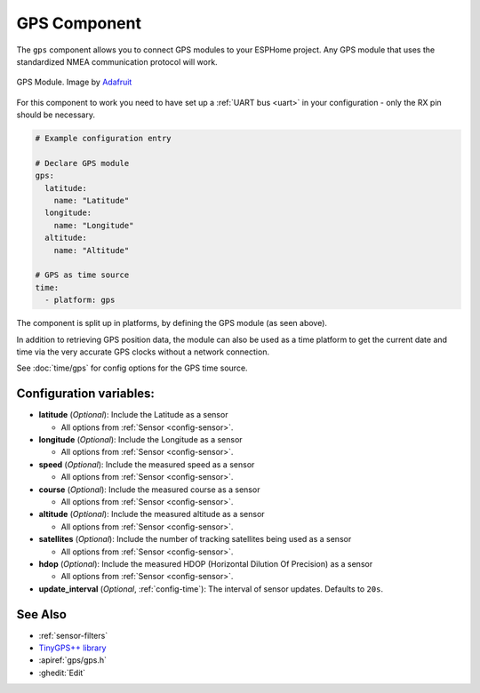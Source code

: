 GPS Component
=============

.. seo::
    :description: Instructions for setting up GPS component in ESPHome.
    :image: crosshairs-gps.svg

The ``gps`` component allows you to connect GPS modules to your ESPHome project.
Any GPS module that uses the standardized NMEA communication protocol will work.

.. figure:: images/gps-full.jpg
    :align: center
    :width: 50.0%

    GPS Module. Image by `Adafruit`_

.. _Adafruit: https://www.adafruit.com/product/746

For this component to work you need to have set up a :ref:`UART bus <uart>`
in your configuration - only the RX pin should be necessary.

.. code-block:: yaml

    # Example configuration entry

    # Declare GPS module
    gps:
      latitude:
        name: "Latitude"
      longitude:
        name: "Longitude"
      altitude:
        name: "Altitude"

    # GPS as time source
    time:
      - platform: gps

The component is split up in platforms, by defining the GPS module
(as seen above).

In addition to retrieving GPS position data, the module can also be used as a
time platform to get the current date and time via the very accurate GPS clocks
without a network connection.

See :doc:`time/gps` for config options for the GPS time source.

Configuration variables:
------------------------
- **latitude** (*Optional*): Include the Latitude as a sensor

  - All options from :ref:`Sensor <config-sensor>`.

- **longitude** (*Optional*): Include the Longitude as a sensor

  - All options from :ref:`Sensor <config-sensor>`.

- **speed** (*Optional*): Include the measured speed as a sensor

  - All options from :ref:`Sensor <config-sensor>`.

- **course** (*Optional*): Include the measured course as a sensor

  - All options from :ref:`Sensor <config-sensor>`.

- **altitude** (*Optional*): Include the measured altitude as a sensor

  - All options from :ref:`Sensor <config-sensor>`.

- **satellites** (*Optional*): Include the number of tracking satellites being used as a sensor

  - All options from :ref:`Sensor <config-sensor>`.

- **hdop** (*Optional*): Include the measured HDOP (Horizontal Dilution Of Precision) as a sensor

  - All options from :ref:`Sensor <config-sensor>`.

- **update_interval** (*Optional*, :ref:`config-time`): The interval of sensor updates. Defaults to  ``20s``.

See Also
--------

- :ref:`sensor-filters`
- `TinyGPS++ library <http://arduiniana.org/libraries/tinygpsplus/>`__
- :apiref:`gps/gps.h`
- :ghedit:`Edit`
